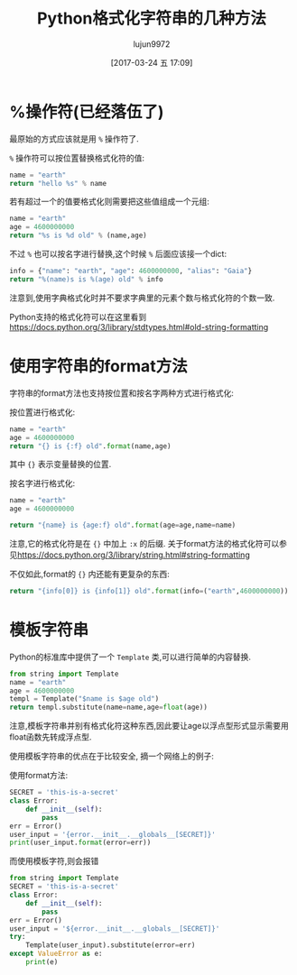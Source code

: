 #+TITLE: Python格式化字符串的几种方法
#+AUTHOR: lujun9972
#+TAGS: 编程之旅
#+DATE: [2017-03-24 五 17:09]
#+LANGUAGE:  zh-CN
#+OPTIONS:  H:6 num:nil toc:t \n:nil ::t |:t ^:nil -:nil f:t *:t <:nil

* %操作符(已经落伍了)
最原始的方式应该就是用 =%= 操作符了. 

=%= 操作符可以按位置替换格式化符的值:
#+BEGIN_SRC python :results org
  name = "earth"
  return "hello %s" % name
#+END_SRC

#+RESULTS:
#+BEGIN_SRC org
hello earth
#+END_SRC

若有超过一个的值要格式化则需要把这些值组成一个元组:
#+BEGIN_SRC python :results org
  name = "earth"
  age = 4600000000
  return "%s is %d old" % (name,age)
#+END_SRC

#+RESULTS:
#+BEGIN_SRC org
earth is 4600000000 old
#+END_SRC

不过 =%= 也可以按名字进行替换,这个时候 =%= 后面应该接一个dict:
#+BEGIN_SRC python :results org
  info = {"name": "earth", "age": 4600000000, "alias": "Gaia"}
  return "%(name)s is %(age) old" % info
#+END_SRC

#+RESULTS:
#+BEGIN_SRC org
earth is  42213467000ld
#+END_SRC

注意到,使用字典格式化时并不要求字典里的元素个数与格式化符的个数一致.

Python支持的格式化符可以在这里看到[[https://docs.python.org/3/library/stdtypes.html#old-string-formatting]]

* 使用字符串的format方法
字符串的format方法也支持按位置和按名字两种方式进行格式化:

按位置进行格式化:
#+BEGIN_SRC python :results org
  name = "earth"
  age = 4600000000
  return "{} is {:f} old".format(name,age)
#+END_SRC

#+RESULTS:
#+BEGIN_SRC org
earth is 4600000000.000000 old
#+END_SRC

其中 ={}= 表示变量替换的位置.

按名字进行格式化:
#+BEGIN_SRC python :results org
  name = "earth"
  age = 4600000000

  return "{name} is {age:f} old".format(age=age,name=name)
#+END_SRC

#+RESULTS:
#+BEGIN_SRC org
earth is 4600000000.000000 old
#+END_SRC

注意,它的格式化符是在 ={}= 中加上 =:x= 的后缀. 
关于format方法的格式化符可以参见[[https://docs.python.org/3/library/string.html#string-formatting]]

不仅如此,format的 ={}= 内还能有更复杂的东西:
#+BEGIN_SRC python
  return "{info[0]} is {info[1]} old".format(info=("earth",4600000000))
#+END_SRC

#+RESULTS:
: earth is 4600000000 old

* 模板字符串
Python的标准库中提供了一个 =Template= 类,可以进行简单的内容替换.

#+BEGIN_SRC python :results org
  from string import Template
  name = "earth"
  age = 4600000000
  templ = Template("$name is $age old")
  return templ.substitute(name=name,age=float(age))
#+END_SRC

#+RESULTS:
#+BEGIN_SRC org
earth is 4600000000.0 old
#+END_SRC

注意,模板字符串并别有格式化符这种东西,因此要让age以浮点型形式显示需要用float函数先转成浮点型.

使用模板字符串的优点在于比较安全, 摘一个网络上的例子:

使用format方法:
#+BEGIN_SRC python :results org :results output
  SECRET = 'this-is-a-secret'
  class Error:
      def __init__(self):
          pass
  err = Error()
  user_input = '{error.__init__.__globals__[SECRET]}'
  print(user_input.format(error=err))
#+END_SRC

#+RESULTS:
#+BEGIN_SRC org
this-is-a-secret
#+END_SRC

而使用模板字符,则会报错
#+BEGIN_SRC python :results org :results output
  from string import Template
  SECRET = 'this-is-a-secret'
  class Error:
      def __init__(self):
          pass
  err = Error()
  user_input = '${error.__init__.__globals__[SECRET]}'
  try:
      Template(user_input).substitute(error=err)
  except ValueError as e:
      print(e)
#+END_SRC

#+RESULTS:
#+BEGIN_SRC org
Invalid placeholder in string: line 1, col 1
#+END_SRC

* 
